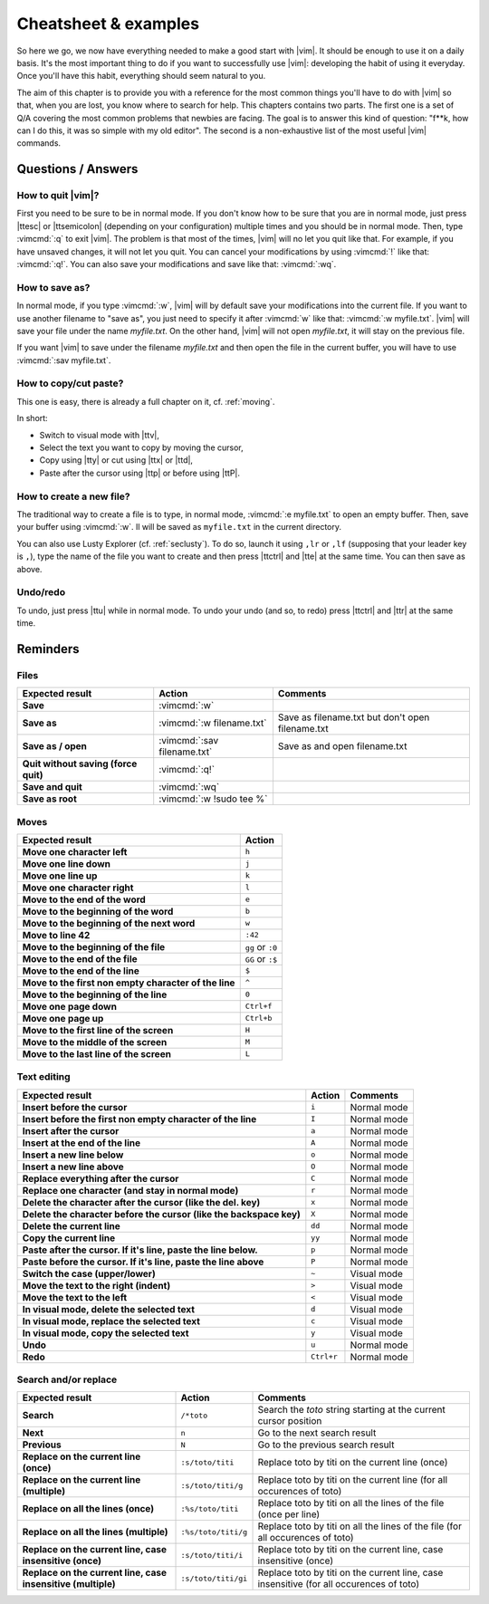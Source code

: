 *********************
Cheatsheet & examples
*********************

So here we go, we now have everything needed to make a good start with |vim|. It should be enough to use it on a daily basis. It's the most important thing to do if you want to successfully use |vim|: developing the habit of using it everyday. Once you'll have this habit, everything should seem natural to you.

The aim of this chapter is to provide you with a reference for the most common things you'll have to do with |vim| so that, when you are lost, you know where to search for help. This chapters contains two parts. The first one is a set of Q/A covering the most common problems that newbies are facing. The goal is to answer this kind of question: "f**k, how can I do this, it was so simple with my old editor". The second is a non-exhaustive list of the most useful |vim| commands.

Questions / Answers
===================

How to quit |vim|?
------------------

First you need to be sure to be in normal mode. If you don't know how to be sure that you are in normal mode, just press |ttesc| or |ttsemicolon| (depending on your configuration) multiple times and you should be in normal mode. Then, type :vimcmd:`:q` to exit |vim|. The problem is that most of the times, |vim| will no let you quit like that. For example, if you have unsaved changes, it will not let you quit. You can cancel your modifications by using :vimcmd:`!` like that: :vimcmd:`:q!`. You can also save your modifications and save like that: :vimcmd:`:wq`.

How to save as?
---------------

In normal mode, if you type :vimcmd:`:w`, |vim| will by default save your modifications into the current file. If you want to use another filename to "save as", you just need to specify it after :vimcmd:`w` like that: :vimcmd:`:w myfile.txt`. |vim| will save your file under the name *myfile.txt*. On the other hand, |vim| will not open *myfile.txt*, it will stay on the previous file.

If you want |vim| to save under the filename *myfile.txt* and then open the file in the current buffer, you will have to use :vimcmd:`:sav myfile.txt`.

How to copy/cut paste?
----------------------

This one is easy, there is already a full chapter on it, cf. :ref:`moving`.

In short:

* Switch to visual mode with |ttv|,
* Select the text you want to copy by moving the cursor,
* Copy using |tty| or cut using |ttx| or |ttd|,
* Paste after the cursor using |ttp| or before using |ttP|.

How to create a new file?
-------------------------


The traditional way to create a file is to type, in normal mode, :vimcmd:`:e myfile.txt` to open an empty buffer. Then, save your buffer using :vimcmd:`:w`. Il will be saved as ``myfile.txt`` in the current directory.

You can also use Lusty Explorer (cf. :ref:`seclusty`). To do so, launch it using ``,lr`` or ``,lf`` (supposing that your leader key is ``,``), type the name of the file you want to create and then press |ttctrl| and |tte| at the same time. You can then save as above.

Undo/redo
---------

To undo, just press |ttu| while in normal mode. To undo your undo (and so, to redo) press |ttctrl| and |ttr| at the same time.

Reminders
=========

Files
-----

=================================================== ==================================== ============
Expected result                                     Action                               Comments
=================================================== ==================================== ============
**Save**                                            :vimcmd:`:w`
**Save as**                                         :vimcmd:`:w filename.txt`            Save as filename.txt but don't open filename.txt
**Save as / open**                                  :vimcmd:`:sav filename.txt`          Save as and open filename.txt
**Quit without saving (force quit)**                :vimcmd:`:q!`
**Save and quit**                                   :vimcmd:`:wq`                        
**Save as root**                                    :vimcmd:`:w !sudo tee %`             
=================================================== ==================================== ============

Moves
-----

=============================================================== ===========
Expected result                                                 Action
=============================================================== ===========
**Move one character left**                                     ``h``
**Move one line down**                                          ``j``
**Move one line up**                                            ``k``
**Move one character right**                                    ``l``
**Move to the end of the word**                                 ``e``
**Move to the beginning of the word**                           ``b``
**Move to the beginning of the next word**                      ``w``
**Move to line 42**                                             ``:42``
**Move to the beginning of the file**                           ``gg`` or ``:0``
**Move to the end of the file**                                 ``GG`` or ``:$``
**Move to the end of the line**                                 ``$``
**Move to the first non empty character of the line**           ``^``
**Move to the beginning of the line**                           ``0``
**Move one page down**                                          ``Ctrl+f``
**Move one page up**                                            ``Ctrl+b``
**Move to the first line of the screen**                        ``H``
**Move to the middle of the screen**                            ``M``
**Move to the last line of the screen**                         ``L``
=============================================================== ===========

Text editing
------------

=============================================================================== =========== ========================
Expected result                                                                 Action      Comments
=============================================================================== =========== ========================
**Insert before the cursor**                                                    ``i``       Normal mode
**Insert before the first non empty character of the line**                     ``I``       Normal mode 
**Insert after the cursor**                                                     ``a``       Normal mode 
**Insert at the end of the line**                                               ``A``       Normal mode 
**Insert a new line below**                                                     ``o``       Normal mode 
**Insert a new line above**                                                     ``O``       Normal mode 
**Replace everything after the cursor**                                         ``C``       Normal mode 
**Replace one character (and stay in normal mode)**                             ``r``       Normal mode 
**Delete the character after the cursor (like the del. key)**                   ``x``       Normal mode
**Delete the character before the cursor (like the backspace key)**             ``X``       Normal mode
**Delete the current line**                                                     ``dd``      Normal mode
**Copy the current line**                                                       ``yy``      Normal mode
**Paste after the cursor. If it's line, paste the line below.**                 ``p``       Normal mode
**Paste before the cursor. If it's line, paste the line above**                 ``P``       Normal mode 
**Switch the case (upper/lower)**                                               ``~``       Visual mode
**Move the text to the right (indent)**                                         ``>``       Visual mode
**Move the text to the left**                                                   ``<``       Visual mode
**In visual mode, delete the selected text**                                    ``d``       Visual mode
**In visual mode, replace the selected text**                                   ``c``       Visual mode
**In visual mode, copy the selected text**                                      ``y``       Visual mode
**Undo**                                                                        ``u``       Normal mode 
**Redo**                                                                        ``Ctrl+r``  Normal mode
=============================================================================== =========== ========================

Search and/or replace
---------------------

=================================================================== ======================= =================================
Expected result                                                     Action                  Comments
=================================================================== ======================= =================================
**Search**                                                          ``/*toto``              Search the *toto* string starting at the current cursor position
**Next**                                                            ``n``                   Go to the next search result
**Previous**                                                        ``N``                   Go to the previous search result
**Replace on the current line (once)**                              ``:s/toto/titi``        Replace toto by titi on the current line (once)
**Replace on the current line (multiple)**                          ``:s/toto/titi/g``      Replace toto by titi on the current line (for all occurences of toto)
**Replace on all the lines (once)**                                 ``:%s/toto/titi``       Replace toto by titi on all the lines of the file (once per line)
**Replace on all the lines (multiple)**                             ``:%s/toto/titi/g``     Replace toto by titi on all the lines of the file (for all occurences of toto)
**Replace on the current line, case insensitive (once)**            ``:s/toto/titi/i``      Replace toto by titi on the current line, case insensitive (once)
**Replace on the current line, case insensitive (multiple)**        ``:s/toto/titi/gi``     Replace toto by titi on the current line, case insensitive (for all occurences of toto)
=================================================================== ======================= =================================
